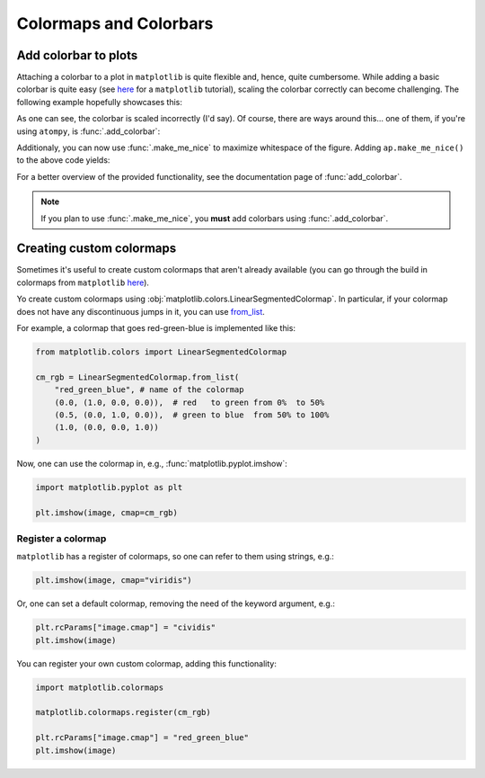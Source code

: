 Colormaps and Colorbars
=======================

Add colorbar to plots
---------------------

Attaching a colorbar to a plot in ``matplotlib`` is quite flexible and,
hence, quite cumbersome. While adding a basic colorbar is quite easy (see
`here <https://matplotlib.org/stable/users/explain/axes/colorbar_placement.html>`_
for a ``matplotlib`` tutorial),
scaling the colorbar correctly can become challenging. The following example
hopefully showcases this:

.. plot:: _examples/colorbars/cbar_matplotlib.py
    :include-source:

As one can see, the colorbar is scaled incorrectly (I'd say). Of course, there
are ways around this... one of them, if you're using ``atompy``, is 
:func:`.add_colorbar`:

.. plot:: _examples/colorbars/cbar_atompy.py
    :include-source:

Additionaly, you can now use :func:`.make_me_nice` to maximize whitespace of
the figure. Adding ``ap.make_me_nice()`` to the above code yields:

.. plot:: _examples/colorbars/cbar_atompy_2.py

For a better overview of the provided functionality, see the documentation page
of :func:`add_colorbar`.

.. note::

    If you plan to use :func:`.make_me_nice`, you **must** add colorbars
    using :func:`.add_colorbar`.



Creating custom colormaps
-------------------------

Sometimes it's useful to create custom colormaps that aren't already available
(you can go through the build in colormaps from ``matplotlib``
`here <https://matplotlib.org/stable/users/explain/colors/colormaps.html>`_).

Yo create custom colormaps using 
:obj:`matplotlib.colors.LinearSegmentedColormap`.
In particular, if your colormap does not have any discontinuous jumps in it,
you can use `from_list <https://matplotlib.org/stable/api/_as_gen/matplotlib.colors.LinearSegmentedColormap.html#matplotlib.colors.LinearSegmentedColormap.from_list>`_.

For example, a colormap that goes red-green-blue is implemented 
like this:

.. code:: python

    from matplotlib.colors import LinearSegmentedColormap

    cm_rgb = LinearSegmentedColormap.from_list(
        "red_green_blue", # name of the colormap
        (0.0, (1.0, 0.0, 0.0)),  # red   to green from 0%  to 50%
        (0.5, (0.0, 1.0, 0.0)),  # green to blue  from 50% to 100%
        (1.0, (0.0, 0.0, 1.0)) 
    )

Now, one can use the colormap in, e.g., :func:`matplotlib.pyplot.imshow`:

.. code:: python

    import matplotlib.pyplot as plt

    plt.imshow(image, cmap=cm_rgb)

Register a colormap
*******************

``matplotlib`` has a register of colormaps, so one can refer to them using
strings, e.g.:

.. code:: python

    plt.imshow(image, cmap="viridis")

Or, one can set a default colormap, removing the need of the keyword
argument, e.g.:

.. code:: python

    plt.rcParams["image.cmap"] = "cividis"
    plt.imshow(image)

You can register your own custom colormap, adding this functionality:

.. code:: python

    import matplotlib.colormaps

    matplotlib.colormaps.register(cm_rgb)

    plt.rcParams["image.cmap"] = "red_green_blue"
    plt.imshow(image)





